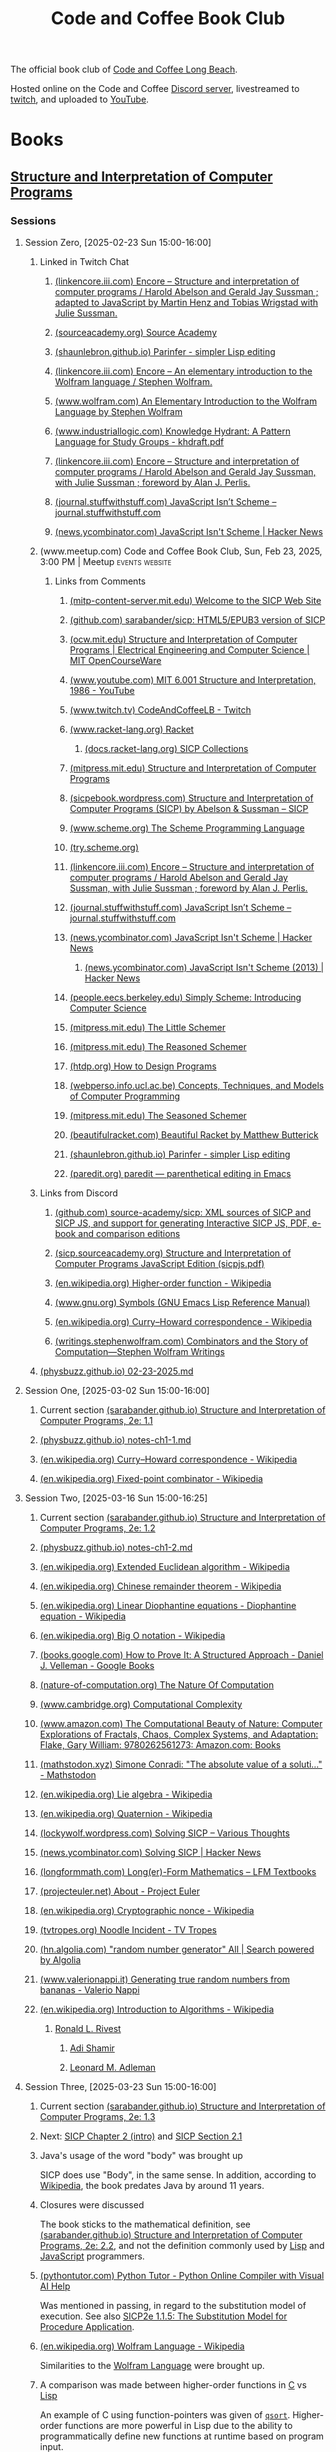 :PROPERTIES:
:ID:       2a07e4ea-610b-4c9a-bb84-d961fb2450e5
:END:
#+title: Code and Coffee Book Club
#+filetags: :events:social:

The official book club of [[id:c2a1e83d-86c0-46bd-bd71-7b604420d3d0][Code and Coffee Long Beach]].

Hosted online on the Code and Coffee [[id:d2412b09-9507-42f7-a674-512b4c18b680][Discord server]], livestreamed to [[id:6735a31a-80b1-41ff-bddd-9d2dc6e50f14][twitch]], and uploaded to [[id:35ce0229-5235-486f-9384-674649c9c180][YouTube]].
* Books
** [[id:bc4f5e4a-5bb9-47f7-8086-d12236fe793f][Structure and Interpretation of Computer Programs]]
*** Sessions
**** Session Zero, [2025-02-23 Sun 15:00-16:00]
:PROPERTIES:
:ID:       3bdab7d2-9dfa-477a-851b-7e8e52aa51b5
:END:
***** Linked in Twitch Chat
****** [[id:1114dfc3-8db9-4389-9d27-4b586a719f17][(linkencore.iii.com) Encore -- Structure and interpretation of computer programs / Harold Abelson and Gerald Jay Sussman ; adapted to JavaScript by Martin Henz and Tobias Wrigstad with Julie Sussman.]]
****** [[id:cb5f7acd-22bb-48f7-9ffa-034b058726d1][(sourceacademy.org) Source Academy]]
****** [[id:1256f4d8-25aa-4d39-a1bd-da6272adedae][(shaunlebron.github.io) Parinfer - simpler Lisp editing]]
****** [[id:d8a6cfff-6757-42db-8850-8830dedcd067][(linkencore.iii.com) Encore -- An elementary introduction to the Wolfram language / Stephen Wolfram.]]
****** [[id:93b26e85-6889-4277-9ee5-6c918477a6df][(www.wolfram.com) An Elementary Introduction to the Wolfram Language by Stephen Wolfram]]
****** [[id:bb915ed7-065b-4c58-8124-a39adec7cac0][(www.industriallogic.com) Knowledge Hydrant: A Pattern Language for Study Groups - khdraft.pdf]]
****** [[id:0f83331c-9e15-4622-8041-320b890e821b][(linkencore.iii.com) Encore -- Structure and interpretation of computer programs / Harold Abelson and Gerald Jay Sussman, with Julie Sussman ; foreword by Alan J. Perlis.]]
****** [[id:22349593-c7e7-430e-8858-1b066f0d4b6e][(journal.stuffwithstuff.com) JavaScript Isn’t Scheme – journal.stuffwithstuff.com]]
****** [[id:f82bd36c-04e2-485f-8f99-2f742000031d][(news.ycombinator.com) JavaScript Isn't Scheme | Hacker News]]
***** (www.meetup.com) Code and Coffee Book Club, Sun, Feb 23, 2025, 3:00 PM | Meetup :events:website:
:PROPERTIES:
:ID:       e1e4b40e-71a2-4e7b-9d0f-a5f3116f0922
:ROAM_REFS: https://www.meetup.com/code-and-coffee-long-beach/events/306193274/
:END:

#+begin_quote
  * Code and Coffee Book Club

  Hosted By Ryan W.

  ** Details

  The focus is on technical books, especially ones considered classical computer science texts.

  Current book: Structure and Interpretation of Computer Programs, second edition.

  This first session will be an introduction to the book club, an overview of the first book, covering the preface of the book, and deciding how much material to cover in the next session.  The second session will dive into the body of the book.

  The book club will be held online in the Code && Coffee Discord server in a voice channel and will be streamed online on the Code && Coffee Twitch channel.  As always, every one is welcome to participate in their choice of text, voice, or video chat.

  Tags: Book Club, Learning, Lisp, Programming Languages, Computer Programming
#+end_quote
****** Links from Comments
******* [[id:40abe704-c648-4281-b4a0-5fbab64c5775][(mitp-content-server.mit.edu) Welcome to the SICP Web Site]]
******* [[id:790316b8-3c04-40a2-b0ef-fda647f907c7][(github.com) sarabander/sicp: HTML5/EPUB3 version of SICP]]
******* [[id:ea6fa692-2340-4347-9b73-94a72aaddbfd][(ocw.mit.edu) Structure and Interpretation of Computer Programs | Electrical Engineering and Computer Science | MIT OpenCourseWare]]
******* [[id:e41230b4-3dee-4a59-aefa-712ca2229e4e][(www.youtube.com) MIT 6.001 Structure and Interpretation, 1986 - YouTube]]
******* [[id:6735a31a-80b1-41ff-bddd-9d2dc6e50f14][(www.twitch.tv) CodeAndCoffeeLB - Twitch]]
******* [[id:82dac0a3-1609-43d4-ae80-1433e32ddfbb][(www.racket-lang.org) Racket]]
******** [[id:6525fb29-4aa1-4c0a-8fd2-d5024a3ae869][(docs.racket-lang.org) SICP Collections]]
******* [[id:87a77034-fae3-406c-9479-cda62e765e76][(mitpress.mit.edu) Structure and Interpretation of Computer Programs]]
******* [[id:a183f1e8-866d-4586-b5f9-a6a37a0e467a][(sicpebook.wordpress.com) Structure and Interpretation of Computer Programs (SICP) by Abelson & Sussman – SICP]]
******* [[id:18a1ad86-a00c-437a-b253-ba0d24299574][(www.scheme.org) The Scheme Programming Language]]
******* [[id:7baffabc-9c70-4bb9-b719-3519f7eb68b0][(try.scheme.org)]]
******* [[id:0f83331c-9e15-4622-8041-320b890e821b][(linkencore.iii.com) Encore -- Structure and interpretation of computer programs / Harold Abelson and Gerald Jay Sussman, with Julie Sussman ; foreword by Alan J. Perlis.]]
******* [[id:22349593-c7e7-430e-8858-1b066f0d4b6e][(journal.stuffwithstuff.com) JavaScript Isn’t Scheme – journal.stuffwithstuff.com]]
******* [[id:f82bd36c-04e2-485f-8f99-2f742000031d][(news.ycombinator.com) JavaScript Isn't Scheme | Hacker News]]
******** [[id:54bc44dd-5e3d-42eb-80ac-df3ef2a005df][(news.ycombinator.com) JavaScript Isn't Scheme (2013) | Hacker News]]
******* [[id:36cc076e-e5dd-435d-ac6a-f1a9fa4b04b0][(people.eecs.berkeley.edu) Simply Scheme: Introducing Computer Science]]
******* [[id:c07d6ee3-5a5d-4bae-ba41-e72989c8ba86][(mitpress.mit.edu) The Little Schemer]]
******* [[id:3cbd9c3a-e06d-4655-ba41-ccabde8d0389][(mitpress.mit.edu) The Reasoned Schemer]]
******* [[id:eeb73809-21fb-4cc9-97b0-f52d726ef058][(htdp.org) How to Design Programs]]
******* [[id:d8258db6-97b3-4459-999c-560fd8830965][(webperso.info.ucl.ac.be) Concepts, Techniques, and Models of Computer Programming]]
******* [[id:10207667-9bc2-4b0f-b359-9c85178a2d5d][(mitpress.mit.edu) The Seasoned Schemer]]
******* [[id:e3359747-2369-4f60-87ef-0bd9afed406e][(beautifulracket.com) Beautiful Racket by Matthew Butterick]]
******* [[id:1256f4d8-25aa-4d39-a1bd-da6272adedae][(shaunlebron.github.io) Parinfer - simpler Lisp editing]]
******* [[id:fa9ee46b-81b9-4c6f-a784-f0cca7d74256][(paredit.org) paredit — parenthetical editing in Emacs]]
***** Links from Discord
****** [[id:ebad0914-e115-4476-91f5-32a6083dfaab][(github.com) source-academy/sicp: XML sources of SICP and SICP JS, and support for generating Interactive SICP JS, PDF, e-book and comparison editions]]
****** [[id:ce46e60f-b522-406f-a2a8-85cf65312d8a][(sicp.sourceacademy.org) Structure and Interpretation of Computer Programs JavaScript Edition (sicpjs.pdf)]]
****** [[id:f507a8ed-b2e1-445e-8d9c-514ea1307aea][(en.wikipedia.org) Higher-order function - Wikipedia]]
****** [[id:84edb9cd-8f7b-4ae7-8a93-1f9f70c70608][(www.gnu.org) Symbols (GNU Emacs Lisp Reference Manual)]]
****** [[id:5edf24bc-eeaa-465f-b90f-8565edbb600b][(en.wikipedia.org) Curry–Howard correspondence - Wikipedia]]
****** [[id:5503edd7-c9b7-4428-a2ec-bf05a61a8ed7][(writings.stephenwolfram.com) Combinators and the Story of Computation—Stephen Wolfram Writings]]
***** [[id:130c4aa4-c318-4a59-904f-e9ebc429c18c][(physbuzz.github.io) 02-23-2025.md]]
**** Session One, [2025-03-02 Sun 15:00-16:00]
***** Current section [[id:b85b9acb-443c-4d3f-842b-1f663c99ef18][(sarabander.github.io) Structure and Interpretation of Computer Programs, 2e: 1.1]]
***** [[id:250b2e70-00fa-426e-b8b2-730ee1d4b960][(physbuzz.github.io) notes-ch1-1.md]]
***** [[id:5edf24bc-eeaa-465f-b90f-8565edbb600b][(en.wikipedia.org) Curry–Howard correspondence - Wikipedia]]
***** [[id:5509c95a-ba92-4a76-ae77-5c3a2b1368ba][(en.wikipedia.org) Fixed-point combinator - Wikipedia]]
**** Session Two, [2025-03-16 Sun 15:00-16:25]
***** Current section [[id:d4e8ce6b-05bb-4338-b3ff-1bb12c109dea][(sarabander.github.io) Structure and Interpretation of Computer Programs, 2e: 1.2]]
***** [[id:51594a7b-3ca6-4bc2-a5fc-b983660cb475][(physbuzz.github.io) notes-ch1-2.md]]
***** [[id:aa79adc9-3e6a-4056-9bd8-6fe00a1ccf12][(en.wikipedia.org) Extended Euclidean algorithm - Wikipedia]]
***** [[id:48a3942c-c963-49a0-aa59-b23231eab7f8][(en.wikipedia.org) Chinese remainder theorem - Wikipedia]]
***** [[id:46f082ae-40c1-4621-94cc-bc78cb823859][(en.wikipedia.org) Linear Diophantine equations - Diophantine equation - Wikipedia]]
***** [[id:21a8b700-fb6b-4e90-9f17-267f7f4ba53d][(en.wikipedia.org) Big O notation - Wikipedia]]
***** [[id:02954d3b-35db-4d34-b504-b110ec7257a5][(books.google.com) How to Prove It: A Structured Approach - Daniel J. Velleman - Google Books]]
***** [[id:b60d88a6-5396-4183-ad7d-74919d13a39b][(nature-of-computation.org) The Nature Of Computation]]
***** [[id:165d540b-70bf-4646-a817-0c5f8c920fa9][(www.cambridge.org) Computational Complexity]]
***** [[id:dbdd9131-2ccd-4a7d-a780-2ebd2aceed8c][(www.amazon.com) The Computational Beauty of Nature: Computer Explorations of Fractals, Chaos, Complex Systems, and Adaptation: Flake, Gary William: 9780262561273: Amazon.com: Books]]
***** [[id:dd2f4b13-7fd9-4dda-9445-bbf7a61e65d0][(mathstodon.xyz) Simone Conradi: "The absolute value of a soluti…" - Mathstodon]]
***** [[id:82c9cfe8-eb0d-4340-8592-373c3581c0dd][(en.wikipedia.org) Lie algebra - Wikipedia]]
***** [[id:9f49f590-90a1-4cca-9da0-d5bf922c2d3f][(en.wikipedia.org) Quaternion - Wikipedia]]
***** [[id:0cd682ff-d2c0-4ee9-af88-5729e0e89c1c][(lockywolf.wordpress.com) Solving SICP – Various Thoughts]]
***** [[id:6a1c8f81-f34c-46ca-9865-ed082b968d0b][(news.ycombinator.com) Solving SICP | Hacker News]]
***** [[id:f813f14e-fa7e-4fdf-bf91-73debeaa4ce9][(longformmath.com) Long(er)-Form Mathematics – LFM Textbooks]]
***** [[id:dfb9719d-6ed3-46ed-ae2e-50ba87e0eca2][(projecteuler.net) About - Project Euler]]
***** [[id:8a6e02d9-17df-407d-9cb8-4b0306852fe3][(en.wikipedia.org) Cryptographic nonce - Wikipedia]]
***** [[id:9d37a76d-1b42-46d2-87da-13d0905b7c99][(tvtropes.org) Noodle Incident - TV Tropes]]
***** [[id:5544c0de-0f34-4f09-bb32-8db365901a12][(hn.algolia.com) "random number generator" All | Search powered by Algolia]]
***** [[id:2240b046-b115-42f9-b036-e70df07c1a5a][(www.valerionappi.it) Generating true random numbers from bananas - Valerio Nappi]]
***** [[id:87a1a554-a120-484e-a014-80f3135627a7][(en.wikipedia.org) Introduction to Algorithms - Wikipedia]]
****** [[id:11438879-fe1a-4e45-b25b-3a7563627422][Ronald L. Rivest]]
******* [[id:7cf931f8-5095-4473-8010-b94ed35b914d][Adi Shamir]]
******* [[id:6edcb9e7-8f35-4796-854c-b216873ee148][Leonard M. Adleman]]
**** Session Three, [2025-03-23 Sun 15:00-16:00]
***** Current section [[id:10ed2665-130f-4398-8efa-ce9795584da0][(sarabander.github.io) Structure and Interpretation of Computer Programs, 2e: 1.3]]
***** Next: [[id:4e6b6934-89b2-4125-b046-9628e20427e8][SICP Chapter 2 (intro)]] and [[id:6d5c6805-fb40-49d9-9a91-93733bde2818][SICP Section 2.1]]
***** Java's usage of the word "body" was brought up
SICP does use "Body", in the same sense.  In addition, according to [[id:caf4759c-81d6-479b-b677-c88b65dd636f][Wikipedia]], the book predates Java by around 11 years.
***** Closures were discussed
The book sticks to the mathematical definition, see [[id:2edf6633-4e65-4ebd-81c3-a842cb759479][(sarabander.github.io) Structure and Interpretation of Computer Programs, 2e: 2.2]], and not the definition commonly used by [[id:84ae6e85-a6a2-4133-bc53-274238081c2d][Lisp]] and [[id:db0939e6-0c2e-4bb0-a626-2114209235af][JavaScript]] programmers.
***** [[id:91f6ff47-2dcb-444f-bd32-79151a4e1f22][(pythontutor.com) Python Tutor - Python Online Compiler with Visual AI Help]]
Was mentioned in passing, in regard to the substitution model of execution.  See also [[https://sarabander.github.io/sicp/html/1_002e1.xhtml#g_t1_002e1_002e5][SICP2e 1.1.5: The Substitution Model for Procedure Application]].
***** [[id:032ff6ce-e694-4d1a-b575-3dc4512f09b7][(en.wikipedia.org) Wolfram Language - Wikipedia]]
Similarities to the [[id:3e3a70b9-48ef-470a-bb79-03acaea29f1e][Wolfram Language]] were brought up.
***** A comparison was made between higher-order functions in [[id:c46eea5e-e2d2-4a21-bafe-74b6751292d2][C]] vs [[id:84ae6e85-a6a2-4133-bc53-274238081c2d][Lisp]]
An example of C using function-pointers was given of [[id:d163e4fb-477a-459c-819f-598012df912c][=qsort=]].  Higher-order functions are more powerful in Lisp due to the ability to programmatically define new functions at runtime based on program input.
***** [[id:73f4a605-b675-4a9d-923f-2fa379a89bac][(www.youtube.com) Mathematical Physics 01 - Carl Bender - YouTube]]
***** [[id:45d86aec-1cbf-4562-b350-6787585091e7][(sarabander.github.io) SICP, 2e: 3.2 The Environment Model of Evaluation]]
A comparison was made between the substitution model of application (see [[https://sarabander.github.io/sicp/html/1_002e1.xhtml#g_t1_002e1_002e5][SICP2e 1.1.5: The Substitution Model for Procedure Application]]) and the environment model of evaluation.
***** [[id:94023478-7ef7-4451-9564-02b356a81102][LISP 1.5 Programmer's Manual]]
***** [[id:9e65a3cb-c744-465e-b45d-c9494fddb701][(jmc.stanford.edu) History of Lisp]]
****** [[id:2cd55918-ce21-4dbb-9eb3-df648603c7ad][(jmc.stanford.edu) lisp.pdf]]
***** [[id:be8b671a-2bb0-4e85-8116-70e1ace8641c][Recursive functions of symbolic expressions and their computation by machine, Part I by John McCarthy]]
***** [[id:8e828444-d654-43f9-8430-1314204ced46][(texdraft.github.io) Lisp Compiler]]
***** [[id:b1f61a9c-1636-428c-b087-9bd5466253ad][(en.wikipedia.org) SHRDLU - Wikipedia]]
***** [[id:e86b5f48-7ae0-4cfe-a07b-4f1a2e59af5a][Paradigms of Artificial Intelligence Programming: Case Studies in Common Lisp by Peter Norvig]]
***** [[id:0d07302d-fb8a-4fd8-a795-5ee911adbf9c][(en.wikipedia.org) Cyc - Wikipedia]]
***** [[id:f1ccd506-3a34-48b8-aa11-2e3cbf6dde42][(www.wired.com) One Genius' Lonely Crusade to Teach a Computer Common Sense | WIRED]]
***** [[id:f07d1118-83d6-428f-beb8-081d6966f661][(www.wired.com) CYC-O | WIRED]]
***** [[id:760b78b3-1c9a-44a2-b0cf-d2ad0381dc79][IBM 704]]
**** Session Four, [2025-03-30 Sun 15:00-16:00]
***** Current chapter [[id:4e6b6934-89b2-4125-b046-9628e20427e8][(sarabander.github.io) SICP, 2e: Chapter 2 Building Abstractions with Data]]
***** Current section [[id:6d5c6805-fb40-49d9-9a91-93733bde2818][(sarabander.github.io) SICP, 2e: 2.1 Introduction to Data Abstraction]]
***** [[id:54ca1727-d685-4343-a0e3-3f07a815ea58][(sarabander.github.io) SICP, 2e: References]]
***** [[id:c49d3fa4-05a0-4df8-9edd-fbb28a98f9a3][(en.wikipedia.org) Hindley–Milner type system - Wikipedia]]
***** [[id:1ed495bd-4fa7-4386-820e-da7d8fa037fe][(en.wikipedia.org) Halting problem - Wikipedia]]
***** [[id:51ed60d6-72ac-421b-b7db-e0faab9f86cf][(en.wikipedia.org) Rice's theorem - Wikipedia]]
***** [[id:5dfe39dc-7d6c-47b9-ae2c-23e72e78ac2c][(en.wikipedia.org) Rice–Shapiro theorem - Wikipedia]]
***** [[id:269a61e7-1e3a-42f2-9749-cf15a6b20c3a][(en.wikipedia.org) Scott–Curry theorem - Wikipedia]]
***** [[id:a0860061-8e8d-4edc-9c47-f50c7aeeb168][(en.wikipedia.org) Haskell Curry - Wikipedia]]
***** [[id:5edf24bc-eeaa-465f-b90f-8565edbb600b][(en.wikipedia.org) Curry–Howard correspondence - Wikipedia]]
***** [[id:b60d88a6-5396-4183-ad7d-74919d13a39b][(nature-of-computation.org) The Nature Of Computation]]
***** [[id:84a83fd6-8983-49fa-8694-49a0ace2f4b0][(en.wikipedia.org) Mizar system - Wikipedia]]
***** [[id:266e410a-c16d-40b0-8c50-65e9df7efa26][(hbpms.blogspot.com) How to Become a Pure Mathematician (or Statistician)]]
***** [[id:305a0136-617f-4f2f-bd0b-d580e86c91ae][(en.wikipedia.org) Christos Papadimitriou - Publications - Wikipedia]]
***** [[id:113a0446-7ae1-4370-9c39-746e2295f877][(guix.gnu.org) GNU Guix transactional package manager and distribution — GNU Guix]]
***** [[id:5ae0698a-cef8-4068-8ec4-75dcfd9c83ea][(itch.io) Autumn Lisp Game Jam 2024 - itch.io]]
***** [[id:cd24e6d7-a28e-447d-a67f-94099f0c92b3][(www.youtube.com) Lambda Calculus: Introduction, Visualization, and Philosophy - YouTube]]
***** [[id:0922fa74-c7b0-44ea-a455-e5c3e6ce5971][(computationbook.com) Understanding Computation]]
***** [[id:8d68f948-3d87-4e39-a317-d174ab5c57a5][(web.archive.org) Lambda Diagrams]]
***** [[id:a17c4195-8144-4b01-9757-0733e1944e96][(en.wikipedia.org) To Mock a Mockingbird - Wikipedia]]
***** [[id:fe9d21d6-03f5-45be-9d34-87043416f808][Vimacs.app]]
***** [[id:7ea9bd38-5f1e-4d41-ae1c-563b16394205][(www.youtube.com) Self-Correcting Messages (Hamming Codes) - YouTube]]
***** [[id:4a08ee29-8b52-432f-b9ee-1e60f176011f][(www.youtube.com) Hamming Codes Part 2: The One-Line Implementation - YouTube]]
***** [[id:33292cf2-86a1-4693-b750-4f6ad96784a4][(press.stripe.com) Stripe Press — The Art of Doing Science and Engineering]]
***** [[id:5d8b7f8f-1b32-411b-a63f-628cfa0c4205][(hackernewsbooks.com) Hacker News Books]]
***** [[id:0a177b13-aecb-4f33-a45b-30b0b090614b][(www.oreilly.com) Designing Data-Intensive Applications, 2nd Edition[Book]​]]
***** Next time, [[id:183c1aa8-f3cb-4712-9a69-c218be056654][(sarabander.github.io) SICP, 2e: 2.2 Hierarchical Data and the Closure Property]]
**** Session Five, [2025-04-06 Sun 15:00-16:00]
***** Current section [[id:183c1aa8-f3cb-4712-9a69-c218be056654][(sarabander.github.io) SICP, 2e: 2.2 Hierarchical Data and the Closure Property]]
***** Examples of different Lisp structures using lists and cons cells
#+begin_src scheme
  ; Equivalent forms.
  (cons (list 1 2) (list 3 4))
  (cons (cons 1 (cons 2 nil)) (cons 3 (cons 4 nil)))

  ; Not equivalent to the former two forms.
  (list (list 1 2) (list 3 4))
#+end_src
***** [[id:82dac0a3-1609-43d4-ae80-1433e32ddfbb][(www.racket-lang.org) Racket]]
***** [[id:c8912c5d-d322-4a55-9541-e7df5f750b28][(sdf.org) SDF Public Access UNIX System - Free Shell Account and Shell Access]]
***** [[id:614d5dbe-cc84-406d-b4d8-eba7d8a66641][(physbuzz.github.io) notes-ch2-2.md]]
***** [[id:0ce8a637-9efa-436e-8b46-1a49b4d98f35][(linkencore.iii.com) Encore -- Functional design and architecture : examples in Haskell / Alexander Granin.]]
***** [[id:ccf03166-bdb6-4f78-90ae-e6f96696151f][(linkencore.iii.com) Encore -- Data-oriented programming : reduce software complexity / Yehonathan Sharvit ; forewords by Michael T. Nygard and Ryan Singer.]]
***** [[id:702f90d1-a9b0-4223-91ed-e92ed309d890][(www.amazon.com) Programming Algorithms in Lisp: Writing Efficient Programs with Examples in ANSI Common Lisp: Domkin, Vsevolod: 9781484264270: Amazon.com: Books]]
***** [[id:b4a1175c-cf6a-4de4-9d1a-2a338e46bd04][(www.amazon.com) Purely Functional Data Structures: Okasaki, Chris: 9780521663502: Amazon.com: Books]]
***** [[id:bb37502b-f9bf-48a9-b016-93f4ac3dfd84][(en.wikipedia.org) Matthias Felleisen - Wikipedia]]
***** [[id:40487582-bcbc-4e94-b8d7-f533a11a9313][(linkencore.iii.com) Encore -- The recursive book of recursion : ace the coding interview with Python and JavaScript / by Al Sweigart.]]
***** [[id:c9e9c3b6-d5c3-4d40-8c18-96afb274cbf6][(www.manning.com) Data-Oriented Programming]]
***** [[id:b1e828fb-6b65-4e6d-a6b4-aaea2b9e1740][(en.wikipedia.org) Tower of Hanoi - Wikipedia]]
***** [[id:e9c87192-3017-420b-94d7-7bcc1ff9ca41][(en.wikipedia.org) Eight queens puzzle - Wikipedia]]
***** [[id:734efbcc-68b3-4ffd-b8c2-5e607223aeb9][(mitpress.mit.edu) Structure and Interpretation of Classical Mechanics]]
****** [[id:82fb2c99-587e-4a6d-95a6-3472337c73d0][(mitp-content-server.mit.edu) Structure and Interpretation of Classical Mechanics]]
***** [[id:18cf776a-0540-4561-9e6d-03eef416fe2f][(www.amazon.com) Functional Differential Geometry (Mit Press): Sussman, Gerald Jay, Wisdom, Jack, Farr, Will: 9780262019347: Amazon.com: Books]]
***** [[id:77677999-a800-4b6f-aa71-81d6f65e3299][(nostarch.com) Learn Physics with Functional Programming | No Starch Press]]
***** [[id:c08a7cb1-2450-4a4a-8a2e-52ef1d331816][(nostarch.com) Hardcore Programming for Mechanical Engineers | No Starch Press]]
***** [[id:03937c91-d585-48a0-b8cf-208ac6c74b45][(stevelosh.com) August 2016 Lisp Game Jam Postmortem / Steve Losh]]
***** [[id:2f2bd676-b37a-4130-8e6b-cf11ae8b6f59][(rosettacode.org) Rosetta Code]]
***** [[id:dfbd1cf6-7a60-4177-bcc7-b32962208f15][(rosettacode.org) Category:Scheme - Rosetta Code]]
***** [[id:9b5f8541-85c4-4696-b9cb-dd719523d903][(www.manning.com) Grokking Functional Programming]]
***** [[id:2f8a5c51-c94f-492f-8049-458e7fadc4b5][(lispcookbook.github.io) Data structures]]
**** Study Session [2025-04-13 Sun 15:00-16:00]
Study session prior to §2.3 to allow more time to read and give extra time to discussing exercises.  Not streamed or recorded.  No host present.
**** Session Six, [2025-04-20 Sun 15:00-16:00]
Session recorded by an attendee, but not streamed.  No host present due to multiple schedule conflicts and last-minute obligations.
***** Current section [[id:e45e5e54-2625-4d00-9e48-0d1cb002d2e6][(sarabander.github.io) SICP, 2e: 2.3 Symbolic Data]]
**** Session Seven, [2025-04-27 Sun 15:00-16:00]
***** Current section [[id:b66aedcd-6879-4a7f-856f-4de22a9a7bcd][(sarabander.github.io) SICP, 2e: 2.4 Multiple Representations for Abstract Data]]
***** Property lists
***** Association lists
***** [[https://www.gnu.org/software/emacs/manual/html_node/elisp/Association-Lists.html][Association Lists (GNU Emacs Lisp Reference Manual)]]
***** [[id:b9d5b964-d6c1-42e8-bed4-aa25935407c1][(www.cs.cmu.edu) 10.1. The Property List]]
***** [[id:b4c9a914-2a36-47b3-b4c1-cf44c6f806cb][(www.cs.cmu.edu) 15.6. Association Lists]]
***** [[id:4c84542d-5577-4d96-b59e-e18334703f56][(en.wikipedia.org) History - Object-oriented programming - Wikipedia]]
***** [[id:34e4ecb5-ef41-42cf-af05-2c7231998105][(cs61a.org) CS 61A Spring 2025]]
****** [[id:0a5f3d1d-8e20-4616-8cdd-90f817b959a7][(www.composingprograms.com) Composing Programs]]
***** [[id:8f73a589-db3d-4bff-84b4-19ce6510dae8][(www.brinckerhoff.org) CSC 430, Spring 2025]]
***** [[id:85990d99-ed08-4b06-b981-9d9d3c10f4cb][(www.cliki.net) CLiki: Current recommended libraries]]
****** [[id:787339e7-fc9e-41d8-b385-0212b145bef6][(alexandria.common-lisp.dev) Alexandria]]
******* [[id:564037ee-32f0-4b22-8f01-c22b745938dc][(gitlab.common-lisp.net) alexandria / alexandria · GitLab]]
******** [[id:3d72803f-e192-4ee5-a39a-fa73fcf21e80][(gitlab.common-lisp.net) alexandria.asd · master · alexandria / alexandria · GitLab]]
******** [[https://gitlab.common-lisp.net/alexandria/alexandria/-/blob/master/alexandria-1/arrays.lisp][alexandria-1/arrays.lisp · master · alexandria / alexandria · GitLab]]
******** [[https://gitlab.common-lisp.net/alexandria/alexandria/-/blob/master/alexandria-2/arrays.lisp][alexandria-2/arrays.lisp · master · alexandria / alexandria · GitLab]]
****** [[id:28293466-114e-4c1a-95ae-47b6f6b121ca][(docs.racket-lang.org) raco: Racket Command-Line Tools]]
****** [[id:ce62aeae-38ab-49cf-ba22-47b43ec97cb2][Quicklisp]]
****** [[id:9af45692-b2f1-4d4e-a9b3-03d355ffacd0][Guix]]
******* [[https://packages.guix.gnu.org/search/?query=guile][Search — Packages — GNU Guix]]
******** [[https://packages.guix.gnu.org/packages/guile-lzma/0.1.1/][guile-lzma 0.1.1 — Packages — GNU Guix]]
********* [[https://git.savannah.gnu.org/cgit/guix.git/tree/gnu/packages/guile.scm#n990][Line 990, (define-public guile-lzma...) guile.scm\packages\gnu - guix.git - GNU Guix and GNU Guix System]]
****** [[id:f6311b42-cf2d-490f-ac69-0075b82828b9][(www.gnu.org) Top (Guile Reference Manual)]]
****** [[id:dbb51b6f-3fb9-4f25-b1aa-76909e5a30f6][(en.wikipedia.org) Stalin (Scheme implementation) - Wikipedia]]
****** [[id:064be3a0-bb32-4312-9868-73e9c77ba7cf][Guile]]
****** [[id:4dce9bd1-c2b5-47ce-aded-2811e4b1ca2e][(wingolog.org) wingolog]]
****** [[id:788ac70b-c61b-414b-88ed-5be4177fc565][ASDF]]
****** [[id:ac3dda9e-bf08-4cab-9390-bd0cad22a907][R^7RS Chapter 6 Section 4: Pairs and Lists]]
***** Other books mentioned
****** [[id:de46d019-dd0c-46a9-aac8-575c01946098][Software Design for Flexibility: How to Avoid Programming Yourself into a Corner]]
****** [[id:01a6fd50-c5a7-449d-a43b-d1e32441ea96][(thelittletyper.com) The Little Typer]]
****** [[id:b436fdf8-1290-484f-becf-c369142a0b80][Essentials of Programming Languages]]
****** [[id:79183f27-34a0-4541-a761-de494362b19c][The Art of the Metaobject Protocol]]
****** [[id:c2d9b1d2-004e-447c-aea6-c979572806d7][Concepts, Techniques, and Models of Computer Programming]]
**** Session Eight, [2025-05-04 Sun 15:00-16:00]
***** Current section [[id:597e2dfe-3c20-4137-b005-390b5d614509][(sarabander.github.io) SICP, 2e: 2.5 Systems with Generic Operations]]
***** Native number types in Racket causing issues in implementing the examples in SICP
Racket has native fractions which messes with implementing some of the examples in SICP §2.5.
***** See also [[id:b66aedcd-6879-4a7f-856f-4de22a9a7bcd][(sarabander.github.io) SICP, 2e: 2.4 Multiple Representations for Abstract Data]] for definition, or lack thereof, of =apply-generic=, =put=, =get=
***** [[id:534896b8-bb7d-4603-9c55-c4803d6feeb0][(www.youtube.com) The Unreasonable Effectiveness of Multiple Dispatch | Stefan Karpinski | JuliaCon 2019 - YouTube]]
***** [[id:eb85baab-0f50-4825-81e5-c87cd6148665][(en.wikipedia.org) Expression problem - Wikipedia]]
***** [[id:836e3c3b-191d-47e7-9ef0-f2c9e3b51046][(www.juliaopt.org) 2019 JuMP-dev Keynote - stefan_karpinski.pdf]]
***** [[id:3d496345-f0c5-4f04-bb7e-ed7af607d571][(en.wikipedia.org) Numerical tower - Wikipedia]]
***** [[id:d8edf8ec-ea44-4603-9266-6084232c4d44][(en.wikipedia.org) The Diamond Problem - Multiple inheritance - Wikipedia]]
***** [[id:a2904658-1ceb-494b-b3b9-fc0889140872][(en.wikipedia.org) Python - Extending languages with multiple-dispatch libraries - Examples - Multiple dispatch - Wikipedia]]
***** [[id:3a79bf3b-f171-4794-9c0b-6b4cd4cf6b57][(en.wikipedia.org) Common Lisp Object System - Wikipedia]]
****** [[id:e48fca4d-6f9e-42a2-874a-0ca949a00db8][(en.wikipedia.org) Metaobject Protocol -  Metaobject - Wikipedia]]
***** [[id:7421929e-6baa-422b-b9e7-70e52df1ec3d][Greenspun's Tenth Rule]]
***** [[id:afb88a4f-487d-4291-8e24-49548b222646][(cs.brown.edu) The Structure and Interpretation of the Computer Science Curriculum (sics.dvi - paper.pdf)]]
***** [[id:5d0865bd-877f-4ca9-aaf4-691aaec4a3c1][(en.wikipedia.org) C++ - Emulating Multiple Dispatch - Examples - Multiple dispatch - Wikipedia]]
***** "Design patterns are what happens when you run out of language"
Seems to a mutation of Rich Hickey's
#+begin_quote
  Patterns mean "I have run out of language."
#+end_quote
which people seem to like quoting but not citing.
***** [[https://juliacon.org/2025/][JuliaCon 2025]]
***** [[id:eba3acf1-4582-49c4-b2af-4b66ac11437f][(sarabander.github.io) SICP, 2e: 2.5: Footnote #118]]
**** Session Nine, [2025-05-11 Sun 15:00-16:00]
***** Current section [[id:c4efd117-2a1c-4066-844a-c7b6aaa13ac8][(sarabander.github.io) SICP, 2e: 3.1 Assignment and Local State]]
***** [[id:5eac4aa2-ab1e-44ae-bfd8-498e800d9a14][(sarabander.github.io) SICP, 2e: Term Index]]
***** [[id:acf32411-d75c-4303-8993-feaecc3d7429][(mathoverflow.net) algorithms - What is this modified arithmetico-geometric mean function? - MathOverflow]]
***** [[id:77e49f9f-c7c1-4829-b200-2aae2cacc14a][(mathstodon.xyz) Dan Piponi: "Sketch of proof based on paper…" - Mathstodon]]
***** [[id:49444189-1d98-43b7-b64c-2c31466c4734][(en.wikipedia.org) Side effect (computer science) - Wikipedia]]
****** [[id:712f13d2-7769-4807-864b-458f96125f6e][(en.wikipedia.org) Referential transparency - Wikipedia]]
****** [[id:0588feb7-8c43-476a-b55f-68d3b5761c77][(en.wikipedia.org) Idempotence - Wikipedia]]
****** [[id:b9e47c79-3620-43c1-8d2c-1ee05ea2c8d0][(en.wikipedia.org) Frame problem - Wikipedia]]
***** [[id:281a5050-627c-43ff-817b-1f2edeacbe97][(en.wikipedia.org) Algebraic data type - Wikipedia]]
***** [[id:08e14c51-227a-4d6c-ab9f-a6b0bdc993e3][(en.wikipedia.org) Abstract data type - Wikipedia]]
***** [[id:c85ec26d-5b42-4c3f-b5a7-16c53860025e][(elixirschool.com) Pipe Operator · Elixir School]]
***** [[id:91f3fe45-71ac-4d92-926e-c0058429763a][Crafting Interpreters by Robert Nystrom]]
***** [[id:f019fda3-5133-4cdb-b1c2-3361bbdd6782][(cacm.acm.org) A Programmable Programming Language – Communications of the ACM]]
**** Session Ten, [2025-05-18 Sun 15:00-16:00]
***** Current section [[id:45d86aec-1cbf-4562-b350-6787585091e7][(sarabander.github.io) SICP, 2e: 3.2 The Environment Model of Evaluation]]
***** [[id:8e72da0e-d883-46e3-bd1b-96dd985fe8ca][(www.youtube.com) Lecture 5A | MIT 6.001 Structure and Interpretation, 1986 - YouTube]]
***** [[id:feca9603-fe83-4e16-bfab-d323bb06bc2e][(www.youtube.com) L21 Assignment and State | UC Berkeley Cs 61A, Spring 2010 - YouTube]]
***** [[id:6959fcfb-f0c3-422f-bce0-9e9103888602][The Garbage Collection Handbook]]
***** Diagramming parallel vs series frames and environments
Was attempting to draw a diagram of parallel vs. series frames when defining nested and non-nested functions and when calling said functions.
***** [[id:87ce890e-e647-45c9-825f-c98c030d44af][Build Your Own Lisp]]
**** Session Eleven, [2025-05-25 Sun 15:00-16:00]
***** Current section [[id:29b23078-07a0-470c-a8f9-ba522c99f0ff][(sarabander.github.io) SICP, 2e: 3.3 Modeling with Mutable Data]]
***** [[id:e74c4133-755a-428a-9067-5e35a5f6d836][(www.youtube.com) 6.001 SICP: Structure and Interpretation of Computer Programs (2004) - YouTube]]
****** In particular, Grant recommended [[id:9e601c08-6e33-4307-841b-09c372d7d04f][(www.youtube.com) 13. Environment Model - 6.001 Sicp (2004) - YouTube]] at 43 minutes in
***** [[https://physbuzz.github.io/sicp/ch3/notes-ch3-3.html#exercise-317][SICP Reading Group - Book Club Notes - Section 3.3 - Exercise 3.17]]
***** [[id:0bb30c6d-d5f2-45a8-8e23-17f3c9afec57][(con.racket-lang.org) RacketCon]]
***** [[id:bc09874a-eb5d-4791-83b9-a87ca32f5371][(www.youtube.com) From Here to Lambda and Back Again - Douglas Crockford - RacketCon 2023 - YouTube]] at 8 minutes was shared by Grant
***** Next time, still covering [[id:29b23078-07a0-470c-a8f9-ba522c99f0ff][(sarabander.github.io) SICP, 2e: 3.3 Modeling with Mutable Data]]
**** Session Twelve, [2025-06-01 Sun 15:00-16:00]
***** Current section [[id:29b23078-07a0-470c-a8f9-ba522c99f0ff][(sarabander.github.io) SICP, 2e: 3.3 Modeling with Mutable Data]]
***** Grant's example of =add-to-agenda!=
#+begin_src scheme
  (define (add-to-agenda! time action agenda)
    (define (belongs-before? segments)
      (or (null? segments)
          (< time
             (segment-time (car segments)))))
    (define (make-new-time-segment time action)
      (let ((q (make-queue)))
        (insert-queue! q action)
        (make-time-segment time q)))
    (define (add-to-segments! segments)
      (if (= (segment-time (car segments)) time)
          (insert-queue!
           (segment-queue (car segments))
           action)
          (let ((rest (cdr segments)))
            (if (belongs-before? rest)
                (set-cdr!
                 segments
                 (cons (make-new-time-segment
                        time
                        action)
                       (cdr segments)))
                (add-to-segments! rest)))))
    (let ((segments (segments agenda)))
      (if (belongs-before? segments)
          (set-segments!
           agenda
           (cons (make-new-time-segment
                  time
                  action)
                 segments))
          (add-to-segments! segments))))
#+end_src
***** Special forms vs. Function
#+begin_src scheme
  ;; =let= is a special form.  =(x 2)= isn't evaluated as a normal expression, rather is understood by the code of =let= to define a local binding.
  (let ((x 2))
    (display x))
  ;; =define= is also a special form.  Here, =(square x)= and =(* x x)= aren't evaluated; rather, they are taken, as-is, as input to =define= and mean "bind a lambda that takes a single argument to square" and "let the body of the lambda be (* x x)", respectively.
  (define (square x)
    (* x x))
  ;; Here, calling =square= is just calling a normal function.  Everything is evaluated as normal.  No special forms.
  (square 2)
#+end_src
***** [[id:f4346f29-bfa9-40dd-ac24-46595b4912e5][(conservatory.scheme.org) R5RS: Revised⁵ Report on the Algorithmic Language Scheme]]
***** [[id:ec476b78-d994-4475-85d2-ace10ac93e1c][(github.com) racket/racket: The Racket repository]]
Looking for the implementation of =assoc= in [[id:2ce20b11-e9e9-48b0-ab32-de7f4158ea33][Racket]]:
****** [[https://github.com/racket/racket/blob/06f13d69a245ae63927a2cb828d5097f668549e3/racket/collects/racket/private/list.rkt#L157][racket/racket/collects/racket/private/list.rkt line 157 at 06f13d69a245ae63927a2cb828d5097f668549e3 · racket/racket]]
****** [[https://github.com/racket/racket/blob/06f13d69a245ae63927a2cb828d5097f668549e3/racket/collects/racket/private/list.rkt#L195][racket/racket/collects/racket/private/list.rkt line 195 at 06f13d69a245ae63927a2cb828d5097f668549e3 · racket/racket]]
***** [[id:df62a9d5-c953-47d6-b676-7a76c03daf4d][(dspace.mit.edu) Computer Science and Artificial Intelligence Laboratory - Technical Report: The Art of the Propagator by Alexey Radul and Gerald Jay Sussman (MIT-CSAIL-TR-2009-002.pdf)]]
***** [[id:19cf3963-8ae4-41c3-89fc-f4ca92d0e809][(lobste.rs) Art of the Propagator (2008) | Lobsters]]
****** [[id:966ca5db-0e7e-43d5-b050-d832a86bec89][(dspace.mit.edu) The definition and implementation of a computer programming language based on constraints]]
***** [[id:73a2d347-ed0b-415f-b14c-2cb0ce678a6a][(www.youtube.com) "We Really Don't Know How to Compute!" - Gerald Sussman (2011) - YouTube]]
***** [[id:50de8c44-1d1d-4373-872e-e0ebc52bdf6d][(www.youtube.com) "Propositions as Types" by Philip Wadler - YouTube]]
***** [[id:0629d06f-fcf8-4951-9708-4b7464ea48d4][(store.steampowered.com) Virtual Circuit Board on Steam]]
***** [[id:5b5f6c48-20bc-42b7-b385-78329906de73][(www.nand2tetris.org) Home | nand2tetris]]
***** [[id:21331353-232a-4e8d-bb67-fc181de38e77][(en.wikipedia.org) Memoization - Wikipedia]]
***** [[id:5a1cdef4-a806-4f59-913e-7006db4e553d][(lfe.io) (LFE:Lisp Flavoured Erlang)]]
***** [[id:b56af9ad-1581-4bf7-9acd-d68e96f1b8f4][(en.wikipedia.org) LFE (programming language) - Wikipedia]]
***** [[https://physbuzz.github.io/sicp/ch3/notes-ch3-3.html#exercise-332][notes-ch3-3.md exercise 3.32]] from [[id:c3a40f0d-3819-4dd4-85fd-64f0411861fb][(physbuzz.github.io) notes-ch3-3.md]]
***** [[id:964680a7-8fa0-43cb-be98-7ed3bcbaffab][(www.amazon.com) Building Problem Solvers (Artificial Intelligence): Forbus, Kenneth D., De Kleer, Johan: 9780262061575: Amazon.com: Books]]
***** [[id:6e4aafba-d8b5-47f4-8e59-ba4b69525463][(mitpress.mit.edu) Software Design for Flexibility]]
****** [[id:166f6226-5f73-48bf-b2f0-1baa9149e18a][(mitpress.ublish.com) Software Design for Flexibility]]
***** [[id:2b8e0e27-5754-468b-8ce4-f46a7805f80f][(groups.csail.mit.edu) Revised Report on the Propagator Model]]
***** [[id:9c213abc-134f-4060-9a95-7774f21b1a9b][(en.wikipedia.org) Linguistic relativity - Wikipedia]]
***** [[id:675b9bb2-e444-4cfa-8150-0467c52d88b4][(www.amazon.com) Amazon.com: Common LISP: A Gentle Introduction to Symbolic Computation (Dover Books on Engineering) eBook : Touretzky, David S.: Kindle Store]]
***** [[id:fe9ec98a-8317-45ef-b8b7-77041b6857c3][(en.wikipedia.org) Leslie Lamport - Wikipedia]]
***** [[id:42200d58-35d3-43c2-b0fe-b2f4ddc0e14f][(en.wikipedia.org) Byzantine fault - Wikipedia]]
***** [[id:7d3e59a4-d586-471f-8c32-f6f267d0f068][(en.wikipedia.org) Lock (computer science) - Wikipedia]]
***** [[id:e4878ba3-1eac-48ff-bb56-ba65de3e40d2][(en.wikipedia.org) Semaphore - Wikipedia]]
***** [[id:8858e904-2bb2-402f-aca1-ad2d254806f2][(en.wikipedia.org) Semaphore (programming) - Wikipedia]]
***** Favorite footnote: [[id:a28f0383-3559-47db-8823-b329b017c2f0][(sarabander.github.io) SICP, 2e: 3.3, Footnote 148]]
***** Next time [[id:3d0e4610-7589-43ae-9c35-ecac837c09fb][(sarabander.github.io) SICP, 2e: 3.4 Concurrency: Time Is of the Essence]]
